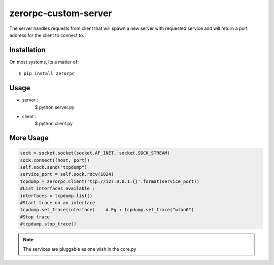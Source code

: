 =====================
zerorpc-custom-server
=====================

The server handles requests from client that will spawn a new server with requested service and will return a port address for the client to connect to.



Installation
------------

On most systems, its a matter of::

  $ pip install zerorpc


Usage
-----

* server : 
    $ python server.py
* client :
    $ python client.py

More Usage
----------

.. code-block:: python

        sock = socket.socket(socket.AF_INET, socket.SOCK_STREAM)
        sock.connect((host, port))
        self.sock.send("tcpdump")
        service_port = self.sock.recv(1024)
        tcpdump = zerorpc.Client('tcp://127.0.0.1:{}'.format(service_port))
        #List interfaces available : 
        interfaces = tcpdump.list()
        #Start trace on an interface
        tcpdump.set_trace(interface)    # Eg : tcpdump.set_trace("wlan0")
        #Stop trace
        #tcpdump.stop_trace()

.. note::
        The services are pluggable as one wish in the core.py

